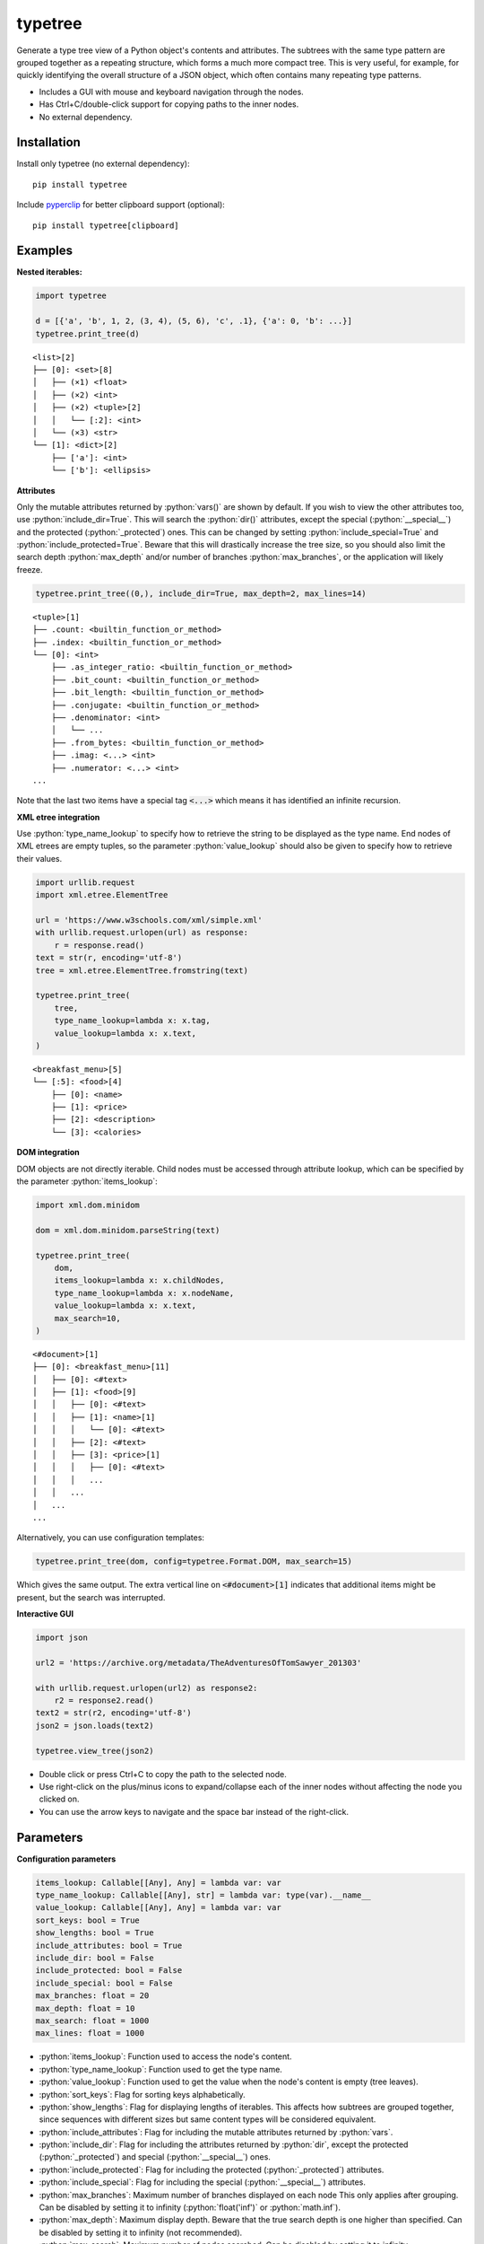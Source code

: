 |icon| typetree
===============

.. |icon| image:: https://raw.githubusercontent.com/hugospinelli/typetree/master/typetree/icons/icon.ico

.. image:: https://img.shields.io/pypi/l/typetree
    :target: https://github.com/hugospinelli/typetree/blob/master/LICENSE.txt
    :alt: License
.. image:: https://img.shields.io/pypi/pyversions/typetree
    :target: https://www.python.org/downloads/release/python-3106/
    :alt: Python-Version
.. image:: https://img.shields.io/librariesio/dependents/pypi/typetree
    :target: https://github.com/hugospinelli/typetree/
    :alt: Dependencies
.. image:: https://img.shields.io/pypi/v/typetree
    :alt: PyPI-Server
    :target: https://pypi.org/project/typetree/

Generate a type tree view of a Python object's contents and attributes.
The subtrees with the same type pattern are grouped together as a
repeating structure, which forms a much more compact tree. This is very
useful, for example, for quickly identifying the overall structure of a
JSON object, which often contains many repeating type patterns.

- Includes a GUI with mouse and keyboard navigation through the nodes.

- Has Ctrl+C/double-click support for copying paths to the inner nodes.

- No external dependency.

Installation
------------

Install only typetree (no external dependency)::

    pip install typetree

Include pyperclip_ for better clipboard support (optional)::

    pip install typetree[clipboard]

.. _pyperclip: https://pypi.org/project/pyperclip/

Examples
--------

.. role:: python(code)
   :language: python

**Nested iterables:**

.. code-block:: python

    import typetree

    d = [{'a', 'b', 1, 2, (3, 4), (5, 6), 'c', .1}, {'a': 0, 'b': ...}]
    typetree.print_tree(d)

::

 <list>[2]
 ├── [0]: <set>[8]
 │   ├── (×1) <float>
 │   ├── (×2) <int>
 │   ├── (×2) <tuple>[2]
 │   │   └── [:2]: <int>
 │   └── (×3) <str>
 └── [1]: <dict>[2]
     ├── ['a']: <int>
     └── ['b']: <ellipsis>

**Attributes**

Only the mutable attributes returned by :python:`vars()` are shown by default.
If you wish to view the other attributes too, use :python:`include_dir=True`.
This will search the :python:`dir()` attributes, except the special
(:python:`__special__`) and the protected (:python:`_protected`) ones.
This can be changed by setting :python:`include_special=True` and
:python:`include_protected=True`. Beware that this will drastically increase
the tree size, so you should also limit the search depth :python:`max_depth`
and/or number of branches :python:`max_branches`, or the application will
likely freeze.

.. code-block:: python

    typetree.print_tree((0,), include_dir=True, max_depth=2, max_lines=14)

::

 <tuple>[1]
 ├── .count: <builtin_function_or_method>
 ├── .index: <builtin_function_or_method>
 └── [0]: <int>
     ├── .as_integer_ratio: <builtin_function_or_method>
     ├── .bit_count: <builtin_function_or_method>
     ├── .bit_length: <builtin_function_or_method>
     ├── .conjugate: <builtin_function_or_method>
     ├── .denominator: <int>
     │   └── ...
     ├── .from_bytes: <builtin_function_or_method>
     ├── .imag: <...> <int>
     ├── .numerator: <...> <int>
 ...

Note that the last two items have a special tag :code:`<...>` which means it
has identified an infinite recursion.

**XML etree integration**

Use :python:`type_name_lookup` to specify how to retrieve the string to be
displayed as the type name. End nodes of XML etrees are empty tuples, so
the parameter :python:`value_lookup` should also be given to specify how to
retrieve their values.

.. code-block:: python

    import urllib.request
    import xml.etree.ElementTree

    url = 'https://www.w3schools.com/xml/simple.xml'
    with urllib.request.urlopen(url) as response:
        r = response.read()
    text = str(r, encoding='utf-8')
    tree = xml.etree.ElementTree.fromstring(text)

    typetree.print_tree(
        tree,
        type_name_lookup=lambda x: x.tag,
        value_lookup=lambda x: x.text,
    )

::

 <breakfast_menu>[5]
 └── [:5]: <food>[4]
     ├── [0]: <name>
     ├── [1]: <price>
     ├── [2]: <description>
     └── [3]: <calories>

**DOM integration**

DOM objects are not directly iterable. Child nodes must be accessed through
attribute lookup, which can be specified by the parameter
:python:`items_lookup`:

.. code-block:: python

    import xml.dom.minidom

    dom = xml.dom.minidom.parseString(text)

    typetree.print_tree(
        dom,
        items_lookup=lambda x: x.childNodes,
        type_name_lookup=lambda x: x.nodeName,
        value_lookup=lambda x: x.text,
        max_search=10,
    )

::

 <#document>[1]
 ├── [0]: <breakfast_menu>[11]
 │   ├── [0]: <#text>
 │   ├── [1]: <food>[9]
 │   │   ├── [0]: <#text>
 │   │   ├── [1]: <name>[1]
 │   │   │   └── [0]: <#text>
 │   │   ├── [2]: <#text>
 │   │   ├── [3]: <price>[1]
 │   │   │   ├── [0]: <#text>
 │   │   │   ...
 │   │   ...
 │   ...
 ...

Alternatively, you can use configuration templates:

.. code-block:: python

    typetree.print_tree(dom, config=typetree.Format.DOM, max_search=15)

Which gives the same output. The extra vertical line on :code:`<#document>[1]`
indicates that additional items might be present, but the search was
interrupted.

**Interactive GUI**

.. code-block:: python

    import json

    url2 = 'https://archive.org/metadata/TheAdventuresOfTomSawyer_201303'

    with urllib.request.urlopen(url2) as response2:
        r2 = response2.read()
    text2 = str(r2, encoding='utf-8')
    json2 = json.loads(text2)

    typetree.view_tree(json2)

.. image:: https://raw.githubusercontent.com/hugospinelli/typetree/master/docs/_static/GUI_Example1.png
   :align: center

- Double click or press Ctrl+C to copy the path to the selected node.
- Use right-click on the plus/minus icons to expand/collapse each of the inner
  nodes without affecting the node you clicked on.
- You can use the arrow keys to navigate and the space bar instead of
  the right-click.

Parameters
----------

**Configuration parameters**

.. code-block:: python

    items_lookup: Callable[[Any], Any] = lambda var: var
    type_name_lookup: Callable[[Any], str] = lambda var: type(var).__name__
    value_lookup: Callable[[Any], Any] = lambda var: var
    sort_keys: bool = True
    show_lengths: bool = True
    include_attributes: bool = True
    include_dir: bool = False
    include_protected: bool = False
    include_special: bool = False
    max_branches: float = 20
    max_depth: float = 10
    max_search: float = 1000
    max_lines: float = 1000

- :python:`items_lookup`: Function used to access the node's content.
- :python:`type_name_lookup`: Function used to get the type name.
- :python:`value_lookup`: Function used to get the value when the node's
  content is empty (tree leaves).
- :python:`sort_keys`: Flag for sorting keys alphabetically.
- :python:`show_lengths`: Flag for displaying lengths of iterables. This
  affects how subtrees are grouped together, since sequences with different
  sizes but same content types will be considered equivalent.
- :python:`include_attributes`: Flag for including the mutable attributes
  returned by :python:`vars`.
- :python:`include_dir`: Flag for including the attributes returned by
  :python:`dir`, except the protected (:python:`_protected`) and special
  (:python:`__special__`) ones.
- :python:`include_protected`: Flag for including the protected
  (:python:`_protected`) attributes.
- :python:`include_special`: Flag for including the special
  (:python:`__special__`) attributes.
- :python:`max_branches`: Maximum number of branches displayed on each
  node This only applies after grouping. Can be disabled by setting it to
  infinity (:python:`float('inf')` or :python:`math.inf`).
- :python:`max_depth`: Maximum display depth. Beware that the true search
  depth is one higher than specified. Can be disabled by setting it to
  infinity (not recommended).
- :python:`max_search`: Maximum number of nodes searched. Can be disabled
  by setting it to infinity.
- :python:`max_lines`: Maximum number of lines to be printed. For the GUI,
  it is the maximum number of rows to be displayed, not including the extra
  ellipsis at the end. Can be disabled by setting it to infinity.

Additionally, there is a helper class :python:`Format` which contains
configuration templates for common object types. Currently, the templates are:

- :python:`Format.DOM`
- :python:`Format.HTML`
- :python:`Format.XML`

These templates can be passed to the parameter :python:`config`.

**GUI**

For the GUI, both the :python:`typetree.Tree(...).view` method and the
:python:`typetree.view_tree` function accept two additional arguments
to configure whether the new window is created asynchronously and by
which method (threading or multiprocessing):

.. code-block:: python

    spawn_thread: bool = True
    spawn_process: bool = False

